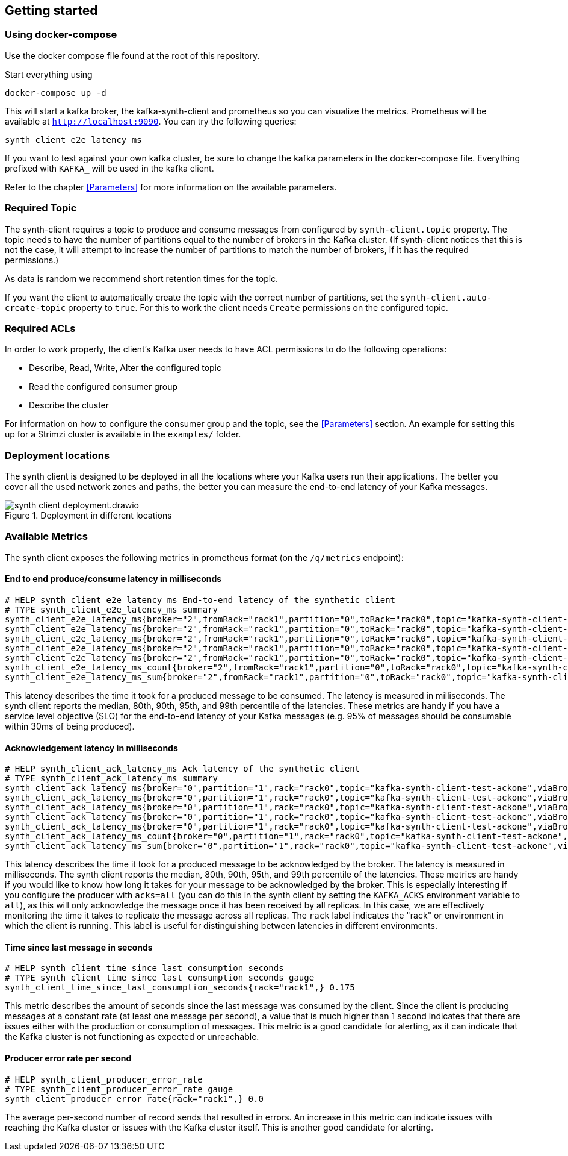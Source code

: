 == Getting started

=== Using docker-compose

Use the docker compose file found at the root of this repository.

Start everything using

```bash
docker-compose up -d
```

This will start a kafka broker, the kafka-synth-client and prometheus so you can visualize the metrics. Prometheus will be available at `http://localhost:9090`. You can try the following queries:
```promql
synth_client_e2e_latency_ms
```

If you want to test against your own kafka cluster, be sure to change the kafka parameters in the docker-compose file. Everything prefixed with `KAFKA_` will be used in the kafka client.

Refer to the chapter <<Parameters>> for more information on the available parameters.

=== Required Topic

The synth-client requires a topic to produce and consume messages from configured by `synth-client.topic` property.
The topic needs to have the number of partitions equal to the number of brokers in the Kafka cluster.
(If synth-client notices that this is not the case, it will attempt to increase the number of partitions to match the number of brokers, if it has the required permissions.)

As data is random we recommend short retention times for the topic.

If you want the client to automatically create the topic with the correct number of partitions, set the `synth-client.auto-create-topic` property to `true`.
For this to work the client needs `Create` permissions on the configured topic.

=== Required ACLs

In order to work properly, the client's Kafka user needs to have ACL permissions to do the following operations:

- Describe, Read, Write, Alter the configured topic
- Read the configured consumer group
- Describe the cluster

For information on how to configure the consumer group and the topic, see the <<Parameters>> section.
An example for setting this up for a Strimzi cluster is available in the `examples/` folder.

=== Deployment locations

The synth client is designed to be deployed in all the locations where your Kafka users run their applications.
The better you cover all the used network zones and paths, the better you can measure the end-to-end latency of your Kafka messages.

.Deployment in different locations
image::img/synth-client-deployment.drawio.svg[]


=== Available Metrics

The synth client exposes the following metrics in prometheus format (on the `/q/metrics` endpoint):

==== End to end produce/consume latency in milliseconds

```
# HELP synth_client_e2e_latency_ms End-to-end latency of the synthetic client
# TYPE synth_client_e2e_latency_ms summary
synth_client_e2e_latency_ms{broker="2",fromRack="rack1",partition="0",toRack="rack0",topic="kafka-synth-client-test-ackone",viaBrokerRack="rack2",quantile="0.5",} 2.0625
synth_client_e2e_latency_ms{broker="2",fromRack="rack1",partition="0",toRack="rack0",topic="kafka-synth-client-test-ackone",viaBrokerRack="rack2",quantile="0.8",} 2.0625
synth_client_e2e_latency_ms{broker="2",fromRack="rack1",partition="0",toRack="rack0",topic="kafka-synth-client-test-ackone",viaBrokerRack="rack2",quantile="0.9",} 3.0625
synth_client_e2e_latency_ms{broker="2",fromRack="rack1",partition="0",toRack="rack0",topic="kafka-synth-client-test-ackone",viaBrokerRack="rack2",quantile="0.95",} 3.0625
synth_client_e2e_latency_ms{broker="2",fromRack="rack1",partition="0",toRack="rack0",topic="kafka-synth-client-test-ackone",viaBrokerRack="rack2",quantile="0.99",} 3.0625
synth_client_e2e_latency_ms_count{broker="2",fromRack="rack1",partition="0",toRack="rack0",topic="kafka-synth-client-test-ackone",viaBrokerRack="rack2",} 717.0
synth_client_e2e_latency_ms_sum{broker="2",fromRack="rack1",partition="0",toRack="rack0",topic="kafka-synth-client-test-ackone",viaBrokerRack="rack2",} 4409.0
```

This latency describes the time it took for a produced message to be consumed. The latency is measured in milliseconds.
The synth client reports the median, 80th, 90th, 95th, and 99th percentile of the latencies. These metrics are handy if
you have a service level objective (SLO) for the end-to-end latency of your Kafka messages (e.g. 95% of messages should be consumable within 30ms of being produced).

==== Acknowledgement latency in milliseconds

```
# HELP synth_client_ack_latency_ms Ack latency of the synthetic client
# TYPE synth_client_ack_latency_ms summary
synth_client_ack_latency_ms{broker="0",partition="1",rack="rack0",topic="kafka-synth-client-test-ackone",viaBrokerRack="rack0",quantile="0.5",} 1.0
synth_client_ack_latency_ms{broker="0",partition="1",rack="rack0",topic="kafka-synth-client-test-ackone",viaBrokerRack="rack0",quantile="0.8",} 1.0
synth_client_ack_latency_ms{broker="0",partition="1",rack="rack0",topic="kafka-synth-client-test-ackone",viaBrokerRack="rack0",quantile="0.9",} 1.0
synth_client_ack_latency_ms{broker="0",partition="1",rack="rack0",topic="kafka-synth-client-test-ackone",viaBrokerRack="rack0",quantile="0.95",} 2.0625
synth_client_ack_latency_ms{broker="0",partition="1",rack="rack0",topic="kafka-synth-client-test-ackone",viaBrokerRack="rack0",quantile="0.99",} 2.0625
synth_client_ack_latency_ms_count{broker="0",partition="1",rack="rack0",topic="kafka-synth-client-test-ackone",viaBrokerRack="rack0",} 1092.0
synth_client_ack_latency_ms_sum{broker="0",partition="1",rack="rack0",topic="kafka-synth-client-test-ackone",viaBrokerRack="rack0",} 1292.0
```

This latency describes the time it took for a produced message to be acknowledged by the broker. The latency is measured in milliseconds.
The synth client reports the median, 80th, 90th, 95th, and 99th percentile of the latencies. These metrics are handy if
you would like to know how long it takes for your message to be acknowledged by the broker.
This is especially interesting if you configure the producer with `acks=all` (you can do this in the synth client by setting the `KAFKA_ACKS` environment variable to `all`),
as this will only acknowledge the message once it has been received by all replicas.
In this case, we are effectively monitoring the time it takes to replicate the message across all replicas.
The `rack` label indicates the "rack" or environment in which the client is running.
This label is useful for distinguishing between latencies in different environments.

==== Time since last message in seconds

```
# HELP synth_client_time_since_last_consumption_seconds
# TYPE synth_client_time_since_last_consumption_seconds gauge
synth_client_time_since_last_consumption_seconds{rack="rack1",} 0.175
```

This metric describes the amount of seconds since the last message was consumed by the client.
Since the client is producing messages at a constant rate (at least one message per second),
a value that is much higher than 1 second indicates that there are issues either with the production or consumption of messages.
This metric is a good candidate for alerting, as it can indicate that the Kafka cluster is not functioning as expected or unreachable.

==== Producer error rate per second

```
# HELP synth_client_producer_error_rate
# TYPE synth_client_producer_error_rate gauge
synth_client_producer_error_rate{rack="rack1",} 0.0
```

The average per-second number of record sends that resulted in errors. An increase in this metric can indicate issues
with reaching the Kafka cluster or issues with the Kafka cluster itself.
This is another good candidate for alerting.
